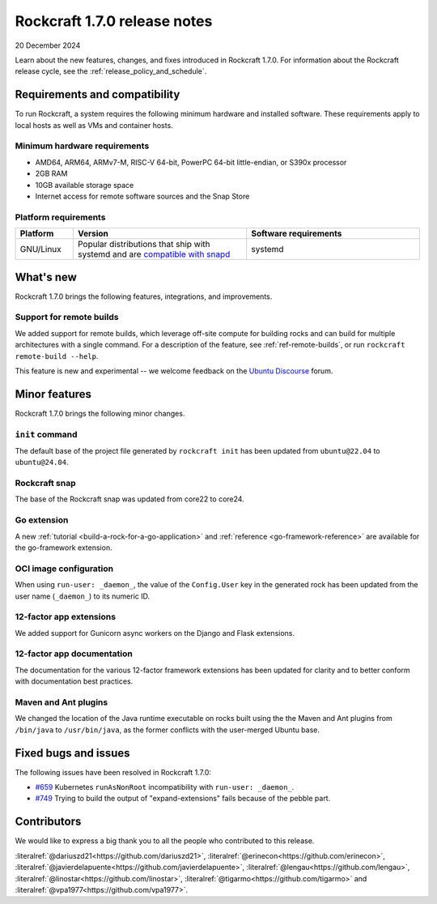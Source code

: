 .. _release-1.7.0:

Rockcraft 1.7.0 release notes
=============================

20 December 2024

Learn about the new features, changes, and fixes introduced in Rockcraft 1.7.0.
For information about the Rockcraft release cycle, see the
:ref:`release_policy_and_schedule`.


Requirements and compatibility
------------------------------

To run Rockcraft, a system requires the following minimum hardware and
installed software. These requirements apply to local hosts as well as VMs and
container hosts.


Minimum hardware requirements
~~~~~~~~~~~~~~~~~~~~~~~~~~~~~

- AMD64, ARM64, ARMv7-M, RISC-V 64-bit, PowerPC 64-bit little-endian, or S390x
  processor
- 2GB RAM
- 10GB available storage space
- Internet access for remote software sources and the Snap Store


Platform requirements
~~~~~~~~~~~~~~~~~~~~~

.. list-table::
  :header-rows: 1
  :widths: 1 3 3

  * - Platform
    - Version
    - Software requirements
  * - GNU/Linux
    - Popular distributions that ship with systemd and are `compatible with
      snapd <https://snapcraft.io/docs/installing-snapd>`_
    - systemd


What's new
----------

Rockcraft 1.7.0 brings the following features, integrations, and improvements.


Support for remote builds
~~~~~~~~~~~~~~~~~~~~~~~~~

We added support for remote builds, which leverage off-site compute for
building rocks and can build for multiple architectures with a single command.
For a description of the feature, see :ref:`ref-remote-builds`, or run
``rockcraft remote-build --help``.

This feature is new and experimental -- we welcome feedback on the
`Ubuntu Discourse`_ forum.

Minor features
--------------

Rockcraft 1.7.0 brings the following minor changes.


``init`` command
~~~~~~~~~~~~~~~~

The default base of the project file generated by ``rockcraft init`` has been
updated from ``ubuntu@22.04`` to ``ubuntu@24.04``.


Rockcraft snap
~~~~~~~~~~~~~~

The base of the Rockcraft snap was updated from core22 to core24.


Go extension
~~~~~~~~~~~~

A new :ref:`tutorial <build-a-rock-for-a-go-application>` and :ref:`reference
<go-framework-reference>` are available for the go-framework extension.


OCI image configuration
~~~~~~~~~~~~~~~~~~~~~~~

When using ``run-user: _daemon_``, the value of the ``Config.User`` key in the
generated rock has been updated from the user name (``_daemon_``) to its
numeric ID.


12-factor app extensions
~~~~~~~~~~~~~~~~~~~~~~~~

We added support for Gunicorn async workers on the Django and Flask extensions.


12-factor app documentation
~~~~~~~~~~~~~~~~~~~~~~~~~~~

The documentation for the various 12-factor framework extensions has been
updated for clarity and to better conform with documentation best practices.


Maven and Ant plugins
~~~~~~~~~~~~~~~~~~~~~

We changed the location of the Java runtime executable on rocks built using the
the Maven and Ant plugins from ``/bin/java`` to ``/usr/bin/java``, as the
former conflicts with the user-merged Ubuntu base.

Fixed bugs and issues
---------------------

The following issues have been resolved in Rockcraft 1.7.0:

- `#659`_ Kubernetes ``runAsNonRoot`` incompatibility with
  ``run-user: _daemon_``.
- `#749`_ Trying to build the output of "expand-extensions" fails because of the
  pebble part.


Contributors
------------

We would like to express a big thank you to all the people who contributed to
this release.

:literalref:`@dariuszd21<https://github.com/dariuszd21>`,
:literalref:`@erinecon<https://github.com/erinecon>`,
:literalref:`@javierdelapuente<https://github.com/javierdelapuente>`,
:literalref:`@lengau<https://github.com/lengau>`,
:literalref:`@linostar<https://github.com/linostar>`,
:literalref:`@tigarmo<https://github.com/tigarmo>`
and :literalref:`@vpa1977<https://github.com/vpa1977>`.

.. _Ubuntu Discourse: https://discourse.ubuntu.com/c/rocks/rockcraft/118

.. _#659: https://github.com/canonical/rockcraft/issues/659
.. _#749: https://github.com/canonical/rockcraft/issues/659
